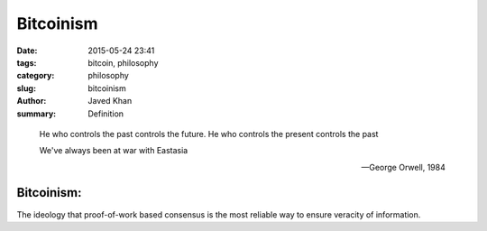 Bitcoinism
##########

:date: 2015-05-24 23:41
:tags: bitcoin, philosophy
:category: philosophy
:slug: bitcoinism
:author: Javed Khan
:summary: Definition

.. epigraph::

    He who controls the past controls the future. He who controls the present
    controls the past

    We've always been at war with Eastasia

    -- George Orwell, 1984

Bitcoinism:
===========

The ideology that proof-of-work based consensus is the most reliable way to
ensure veracity of information.

